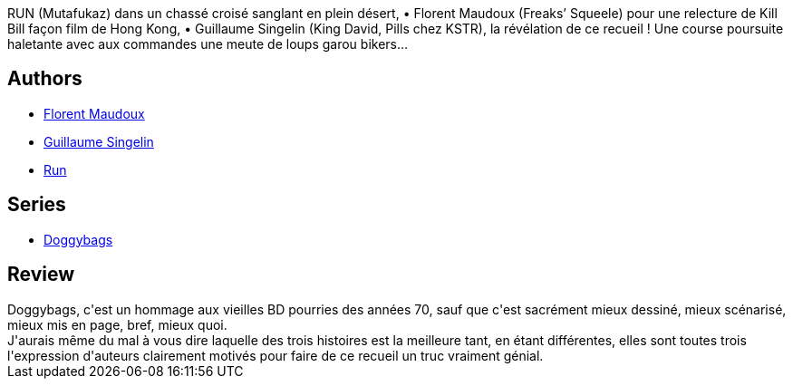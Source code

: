 :jbake-type: post
:jbake-status: published
:jbake-title: Doggybags 1 (Doggybags, #1)
:jbake-tags:  combat, noir, nouvelles,_année_2011,_mois_mai,_note_4,rayon-bd,read
:jbake-date: 2011-05-28
:jbake-depth: ../../
:jbake-uri: goodreads/books/9782359101294.adoc
:jbake-bigImage: https://i.gr-assets.com/images/S/compressed.photo.goodreads.com/books/1347272454l/11421258._SX98_.jpg
:jbake-smallImage: https://i.gr-assets.com/images/S/compressed.photo.goodreads.com/books/1347272454l/11421258._SY75_.jpg
:jbake-source: https://www.goodreads.com/book/show/11421258
:jbake-style: goodreads goodreads-book

++++
<div class="book-description">
RUN (Mutafukaz) dans un chassé croisé sanglant en plein désert, • Florent Maudoux (Freaks’ Squeele) pour une relecture de Kill Bill façon film de Hong Kong, • Guillaume Singelin (King David, Pills chez KSTR), la révélation de ce recueil ! Une course poursuite haletante avec aux commandes une meute de loups garou bikers…
</div>
++++


## Authors
* link:../authors/3045285.html[Florent Maudoux]
* link:../authors/1535327.html[Guillaume Singelin]
* link:../authors/968027.html[Run]

## Series
* link:../series/Doggybags.html[Doggybags]

## Review

++++
Doggybags, c'est un hommage aux vieilles BD pourries des années 70, sauf que c'est sacrément mieux dessiné, mieux scénarisé, mieux mis en page, bref, mieux quoi.<br/>J'aurais même du mal à vous dire laquelle des trois histoires est la meilleure tant, en étant différentes, elles sont toutes trois l'expression d'auteurs clairement motivés pour faire de ce recueil un truc vraiment génial.
++++